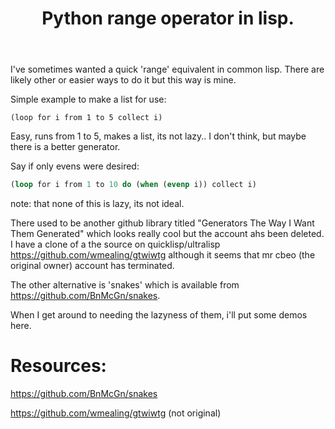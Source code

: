 #+TITLE: Python range operator in lisp.
#+OPTIONS: ^:nil num:nil
#+OPTIONS: toc:nil
#+OPTIONS: date:nil
#+HTML_HEAD: <link rel="stylesheet" href="tufte.css" type="text/css" />
#+HTML_HEAD_EXTRA: <meta http-equiv="Content-Security-Policy"  content="default-src 'self'; img-src https://*; child-src 'none';">


I've sometimes wanted a quick 'range' equivalent in common lisp.  There are likely other or easier ways to do it
but this way is mine.

Simple example to make a list for use:

#+BEGIN_EXAMPLE
 (loop for i from 1 to 5 collect i)
#+END_EXAMPLE

Easy, runs from 1 to 5, makes a list, its not lazy.. I don't think, but maybe there is a better generator.

Say if only evens were desired:

#+BEGIN_SRC lisp
  (loop for i from 1 to 10 do (when (evenp i)) collect i)
#+END_SRC

note: that none of this is lazy, its not ideal.

There used to be another github library titled "Generators The Way I Want Them Generated" which looks really cool
but the account ahs been deleted.  I have a clone of a the source on quicklisp/ultralisp
https://github.com/wmealing/gtwiwtg although it seems that mr cbeo (the original owner) account has
terminated.  

The other alternative is 'snakes' which is available from https://github.com/BnMcGn/snakes.

When I get around to needing the lazyness of them, i'll put some demos here.

* Resources:

https://github.com/BnMcGn/snakes

https://github.com/wmealing/gtwiwtg (not original)

